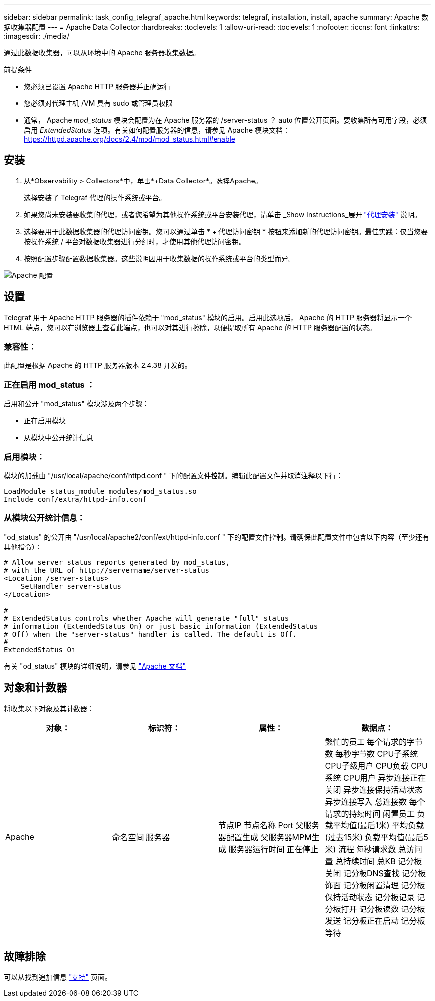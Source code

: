 ---
sidebar: sidebar 
permalink: task_config_telegraf_apache.html 
keywords: telegraf, installation, install, apache 
summary: Apache 数据收集器配置 
---
= Apache Data Collector
:hardbreaks:
:toclevels: 1
:allow-uri-read: 
:toclevels: 1
:nofooter: 
:icons: font
:linkattrs: 
:imagesdir: ./media/


[role="lead"]
通过此数据收集器，可以从环境中的 Apache 服务器收集数据。

.前提条件
* 您必须已设置 Apache HTTP 服务器并正确运行
* 您必须对代理主机 /VM 具有 sudo 或管理员权限
* 通常， Apache _mod_status_ 模块会配置为在 Apache 服务器的 /server-status ？ auto 位置公开页面。要收集所有可用字段，必须启用 _ExtendedStatus_ 选项。有关如何配置服务器的信息，请参见 Apache 模块文档： https://httpd.apache.org/docs/2.4/mod/mod_status.html#enable[]




== 安装

. 从*Observability > Collectors*中，单击*+Data Collector*。选择Apache。
+
选择安装了 Telegraf 代理的操作系统或平台。

. 如果您尚未安装要收集的代理，或者您希望为其他操作系统或平台安装代理，请单击 _Show Instructions_展开 link:task_config_telegraf_agent.html["代理安装"] 说明。
. 选择要用于此数据收集器的代理访问密钥。您可以通过单击 * + 代理访问密钥 * 按钮来添加新的代理访问密钥。最佳实践：仅当您要按操作系统 / 平台对数据收集器进行分组时，才使用其他代理访问密钥。
. 按照配置步骤配置数据收集器。这些说明因用于收集数据的操作系统或平台的类型而异。


image:ApacheDCConfigLinux.png["Apache 配置"]



== 设置

Telegraf 用于 Apache HTTP 服务器的插件依赖于 "mod_status" 模块的启用。启用此选项后， Apache 的 HTTP 服务器将显示一个 HTML 端点，您可以在浏览器上查看此端点，也可以对其进行擦除，以便提取所有 Apache 的 HTTP 服务器配置的状态。



=== 兼容性：

此配置是根据 Apache 的 HTTP 服务器版本 2.4.38 开发的。



=== 正在启用 mod_status ：

启用和公开 "mod_status" 模块涉及两个步骤：

* 正在启用模块
* 从模块中公开统计信息




=== 启用模块：

模块的加载由 "/usr/local/apache/conf/httpd.conf " 下的配置文件控制。编辑此配置文件并取消注释以下行：

 LoadModule status_module modules/mod_status.so
 Include conf/extra/httpd-info.conf


=== 从模块公开统计信息：

"od_status" 的公开由 "/usr/local/apache2/conf/ext/httpd-info.conf " 下的配置文件控制。请确保此配置文件中包含以下内容（至少还有其他指令）：

[listing]
----
# Allow server status reports generated by mod_status,
# with the URL of http://servername/server-status
<Location /server-status>
    SetHandler server-status
</Location>

#
# ExtendedStatus controls whether Apache will generate "full" status
# information (ExtendedStatus On) or just basic information (ExtendedStatus
# Off) when the "server-status" handler is called. The default is Off.
#
ExtendedStatus On
----
有关 "od_status" 模块的详细说明，请参见 link:https://httpd.apache.org/docs/2.4/mod/mod_status.html#enable["Apache 文档"]



== 对象和计数器

将收集以下对象及其计数器：

[cols="<.<,<.<,<.<,<.<"]
|===
| 对象： | 标识符： | 属性： | 数据点： 


| Apache | 命名空间
服务器 | 节点IP
节点名称
Port
父服务器配置生成
父服务器MPM生成
服务器运行时间
正在停止 | 繁忙的员工
每个请求的字节数
每秒字节数
CPU子系统
CPU子级用户
CPU负载
CPU系统
CPU用户
异步连接正在关闭
异步连接保持活动状态
异步连接写入
总连接数
每个请求的持续时间
闲置员工
负载平均值(最后1米)
平均负载(过去15米)
负载平均值(最后5米)
流程
每秒请求数
总访问量
总持续时间
总KB
记分板关闭
记分板DNS查找
记分板饰面
记分板闲置清理
记分板保持活动状态
记分板记录
记分板打开
记分板读数
记分板发送
记分板正在启动
记分板等待 
|===


== 故障排除

可以从找到追加信息 link:concept_requesting_support.html["支持"] 页面。
